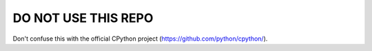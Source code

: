 DO NOT USE THIS REPO
====================

Don't confuse this with the official CPython project (https://github.com/python/cpython/).
